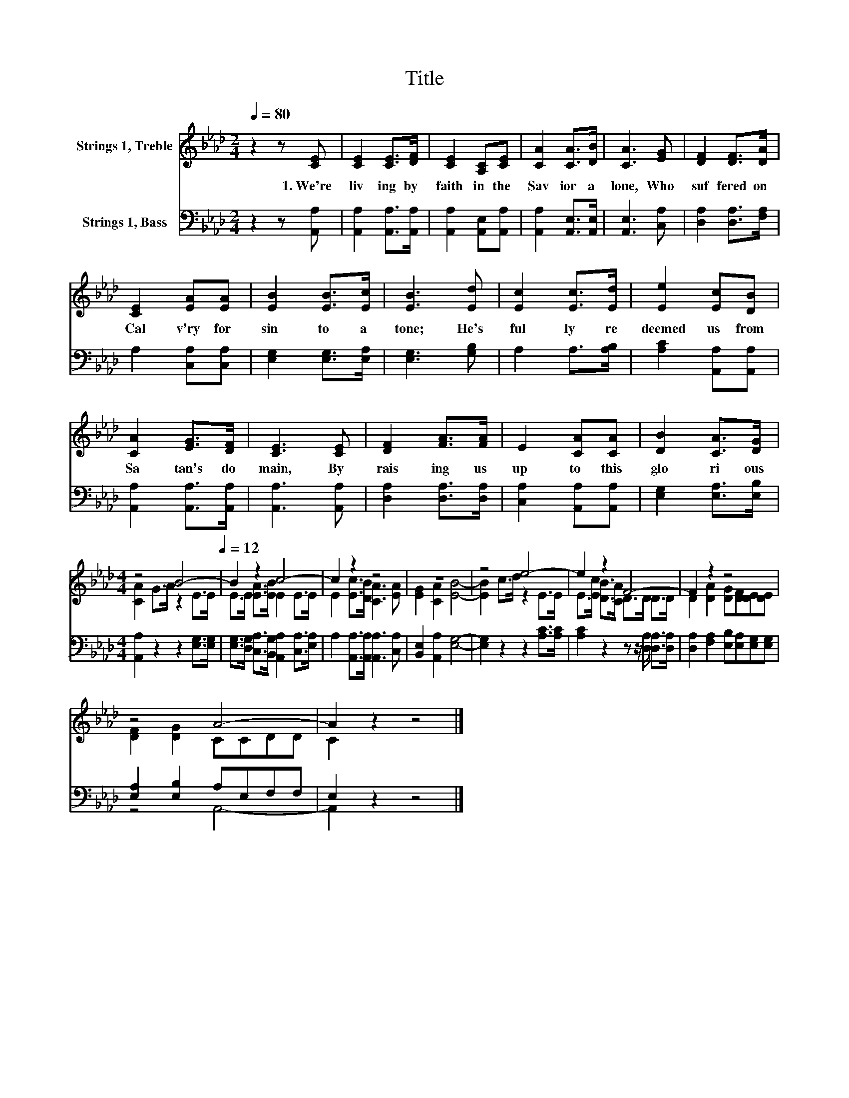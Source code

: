 X:1
T:Title
%%score ( 1 2 ) ( 3 4 )
L:1/8
Q:1/4=80
M:2/4
K:Ab
V:1 treble nm="Strings 1, Treble"
V:2 treble 
V:3 bass nm="Strings 1, Bass"
V:4 bass 
V:1
 z2 z [CE] | [CE]2 [CE]>[DF] | [CE]2 [A,C][CE] | [CA]2 [CA]>[DB] | [CA]3 [EG] | [DF]2 [DF]>[DA] | %6
w: 1.~We're~|liv ing~ by~|faith~ in~ the~|Sav ior~ a|lone,~ Who~|suf fered~ on~|
 [CE]2 [EA][EA] | [EB]2 [EB]>[Ec] | [EB]3 [Ed] | [Ec]2 [Ec]>[Ed] | [Ee]2 [Ec][DB] | %11
w: Cal v'ry~ for~|sin~ to~ a|tone;~ He's~|ful ly~ re|deemed~ us~ from~|
 [CA]2 [EG]>[DF] | [CE]3 [CE] | [DF]2 [FA]>[FA] | E2 [CA][CA] | [DB]2 [CA]>[DG] | %16
w: Sa tan's~ do|main,~ By~|rais ing~ us~|up~ to~ this~|glo ri ous~|
[M:4/4] z4[Q:1/4=80] B4-[Q:1/4=12] | B2 z2 c4- | c2 z2 z4 | z8 | z4 e4- | e2 z2 F4- | F2 z2 z4 | %23
w: |||||||
 z4 A4- | A2 z2 z4 |] %25
w: ||
V:2
 x4 | x4 | x4 | x4 | x4 | x4 | x4 | x4 | x4 | x4 | x4 | x4 | x4 | x4 | x4 | x4 | %16
[M:4/4] [CA]2 G>A z2 E>E | E>E [EA]>[EB] E2 E>E | E2 [Ec]>[DB] [CA]3 [EA] | [EG]2 [CA]2 [EB]4- | %20
 [EB]2 c>d z2 E>E | E>[Ec] [DB]>[CA] D>D D>D | D2 [DA]2 [DG][DF][DE][DE] | [DF]2 [DG]2 CCDD | %24
 C2 z2 z4 |] %25
V:3
 z2 z [A,,A,] | [A,,A,]2 [A,,A,]>[A,,A,] | [A,,A,]2 [A,,E,][A,,A,] | [A,,A,]2 [A,,E,]>[A,,E,] | %4
 [A,,E,]3 [C,A,] | [D,A,]2 [D,A,]>[F,A,] | A,2 [C,A,][C,A,] | [E,G,]2 [E,G,]>[E,A,] | %8
 [E,G,]3 [G,B,] | A,2 A,>[A,B,] | [A,C]2 [A,,A,][A,,A,] | [A,,A,]2 [A,,A,]>[A,,A,] | %12
 [A,,A,]3 [A,,A,] | [D,A,]2 [D,A,]>[D,A,] | [C,A,]2 [A,,A,][A,,A,] | [E,G,]2 [E,A,]>[E,B,] | %16
[M:4/4] [A,,A,]2 z2 z2 [E,G,]>[E,G,] | [E,G,]>[D,G,] [C,A,]>[B,,G,] [A,,A,]2 [C,A,]>[E,A,] | %18
 A,2 [A,,A,]>[A,,A,] [A,,A,]3 [C,A,] | [B,,E,]2 [A,,A,]2 [E,G,]4- | [E,G,]2 z2 z2 [A,C]>[A,C] | %21
 [A,C]2 z2 z z/ [D,A,]/ [D,A,]>[D,A,] | [D,A,]2 [F,A,]2 [E,B,][E,A,][E,G,][E,G,] | %23
 [E,A,]2 [E,B,]2 A,E,F,F, | E,2 z2 z4 |] %25
V:4
 x4 | x4 | x4 | x4 | x4 | x4 | x4 | x4 | x4 | x4 | x4 | x4 | x4 | x4 | x4 | x4 |[M:4/4] x8 | x8 | %18
 x8 | x8 | x8 | x8 | x8 | z4 A,,4- | A,,2 z2 z4 |] %25

